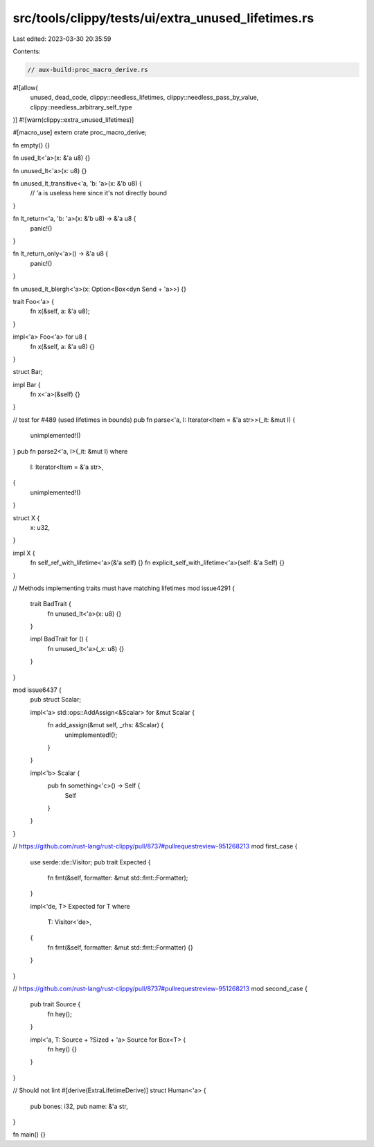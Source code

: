 src/tools/clippy/tests/ui/extra_unused_lifetimes.rs
===================================================

Last edited: 2023-03-30 20:35:59

Contents:

.. code-block:: rs

    // aux-build:proc_macro_derive.rs

#![allow(
    unused,
    dead_code,
    clippy::needless_lifetimes,
    clippy::needless_pass_by_value,
    clippy::needless_arbitrary_self_type
)]
#![warn(clippy::extra_unused_lifetimes)]

#[macro_use]
extern crate proc_macro_derive;

fn empty() {}

fn used_lt<'a>(x: &'a u8) {}

fn unused_lt<'a>(x: u8) {}

fn unused_lt_transitive<'a, 'b: 'a>(x: &'b u8) {
    // 'a is useless here since it's not directly bound
}

fn lt_return<'a, 'b: 'a>(x: &'b u8) -> &'a u8 {
    panic!()
}

fn lt_return_only<'a>() -> &'a u8 {
    panic!()
}

fn unused_lt_blergh<'a>(x: Option<Box<dyn Send + 'a>>) {}

trait Foo<'a> {
    fn x(&self, a: &'a u8);
}

impl<'a> Foo<'a> for u8 {
    fn x(&self, a: &'a u8) {}
}

struct Bar;

impl Bar {
    fn x<'a>(&self) {}
}

// test for #489 (used lifetimes in bounds)
pub fn parse<'a, I: Iterator<Item = &'a str>>(_it: &mut I) {
    unimplemented!()
}
pub fn parse2<'a, I>(_it: &mut I)
where
    I: Iterator<Item = &'a str>,
{
    unimplemented!()
}

struct X {
    x: u32,
}

impl X {
    fn self_ref_with_lifetime<'a>(&'a self) {}
    fn explicit_self_with_lifetime<'a>(self: &'a Self) {}
}

// Methods implementing traits must have matching lifetimes
mod issue4291 {
    trait BadTrait {
        fn unused_lt<'a>(x: u8) {}
    }

    impl BadTrait for () {
        fn unused_lt<'a>(_x: u8) {}
    }
}

mod issue6437 {
    pub struct Scalar;

    impl<'a> std::ops::AddAssign<&Scalar> for &mut Scalar {
        fn add_assign(&mut self, _rhs: &Scalar) {
            unimplemented!();
        }
    }

    impl<'b> Scalar {
        pub fn something<'c>() -> Self {
            Self
        }
    }
}

// https://github.com/rust-lang/rust-clippy/pull/8737#pullrequestreview-951268213
mod first_case {
    use serde::de::Visitor;
    pub trait Expected {
        fn fmt(&self, formatter: &mut std::fmt::Formatter);
    }

    impl<'de, T> Expected for T
    where
        T: Visitor<'de>,
    {
        fn fmt(&self, formatter: &mut std::fmt::Formatter) {}
    }
}

// https://github.com/rust-lang/rust-clippy/pull/8737#pullrequestreview-951268213
mod second_case {
    pub trait Source {
        fn hey();
    }

    impl<'a, T: Source + ?Sized + 'a> Source for Box<T> {
        fn hey() {}
    }
}

// Should not lint
#[derive(ExtraLifetimeDerive)]
struct Human<'a> {
    pub bones: i32,
    pub name: &'a str,
}

fn main() {}



